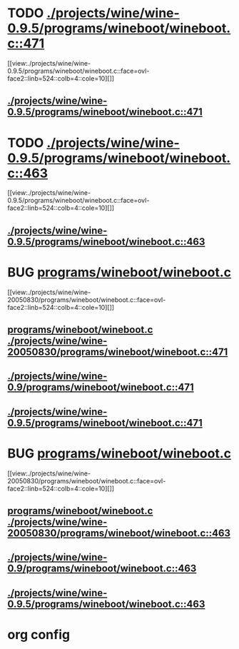 * TODO [[view:./projects/wine/wine-0.9.5/programs/wineboot/wineboot.c::face=ovl-face1::linb=471::colb=9::cole=16][ ./projects/wine/wine-0.9.5/programs/wineboot/wineboot.c::471]]
 [[view:./projects/wine/wine-0.9.5/programs/wineboot/wineboot.c::face=ovl-face2::linb=524::colb=4::cole=10][]]
** [[view:./projects/wine/wine-0.9.5/programs/wineboot/wineboot.c::face=ovl-face1::linb=471::colb=9::cole=16][./projects/wine/wine-0.9.5/programs/wineboot/wineboot.c::471]]
* TODO [[view:./projects/wine/wine-0.9.5/programs/wineboot/wineboot.c::face=ovl-face1::linb=463::colb=9::cole=18][ ./projects/wine/wine-0.9.5/programs/wineboot/wineboot.c::463]]
 [[view:./projects/wine/wine-0.9.5/programs/wineboot/wineboot.c::face=ovl-face2::linb=524::colb=4::cole=10][]]
** [[view:./projects/wine/wine-0.9.5/programs/wineboot/wineboot.c::face=ovl-face1::linb=463::colb=9::cole=18][./projects/wine/wine-0.9.5/programs/wineboot/wineboot.c::463]]
* BUG [[view:./projects/wine/wine-20050830/programs/wineboot/wineboot.c::face=ovl-face1::linb=471::colb=9::cole=16][programs/wineboot/wineboot.c]]
 [[view:./projects/wine/wine-20050830/programs/wineboot/wineboot.c::face=ovl-face2::linb=524::colb=4::cole=10][]]
** [[view:./projects/wine/wine-20050830/programs/wineboot/wineboot.c::face=ovl-face1::linb=471::colb=9::cole=16][programs/wineboot/wineboot.c ./projects/wine/wine-20050830/programs/wineboot/wineboot.c::471]]
** [[view:./projects/wine/wine-0.9/programs/wineboot/wineboot.c::face=ovl-face1::linb=471::colb=9::cole=16][./projects/wine/wine-0.9/programs/wineboot/wineboot.c::471]]
** [[view:./projects/wine/wine-0.9.5/programs/wineboot/wineboot.c::face=ovl-face1::linb=471::colb=9::cole=16][./projects/wine/wine-0.9.5/programs/wineboot/wineboot.c::471]]
* BUG [[view:./projects/wine/wine-20050830/programs/wineboot/wineboot.c::face=ovl-face1::linb=463::colb=9::cole=18][programs/wineboot/wineboot.c]]
 [[view:./projects/wine/wine-20050830/programs/wineboot/wineboot.c::face=ovl-face2::linb=524::colb=4::cole=10][]]
** [[view:./projects/wine/wine-20050830/programs/wineboot/wineboot.c::face=ovl-face1::linb=463::colb=9::cole=18][programs/wineboot/wineboot.c ./projects/wine/wine-20050830/programs/wineboot/wineboot.c::463]]
** [[view:./projects/wine/wine-0.9/programs/wineboot/wineboot.c::face=ovl-face1::linb=463::colb=9::cole=18][./projects/wine/wine-0.9/programs/wineboot/wineboot.c::463]]
** [[view:./projects/wine/wine-0.9.5/programs/wineboot/wineboot.c::face=ovl-face1::linb=463::colb=9::cole=18][./projects/wine/wine-0.9.5/programs/wineboot/wineboot.c::463]]
* org config

#+SEQ_TODO: TODO | BUG FP UNKNOWN IGNORED
